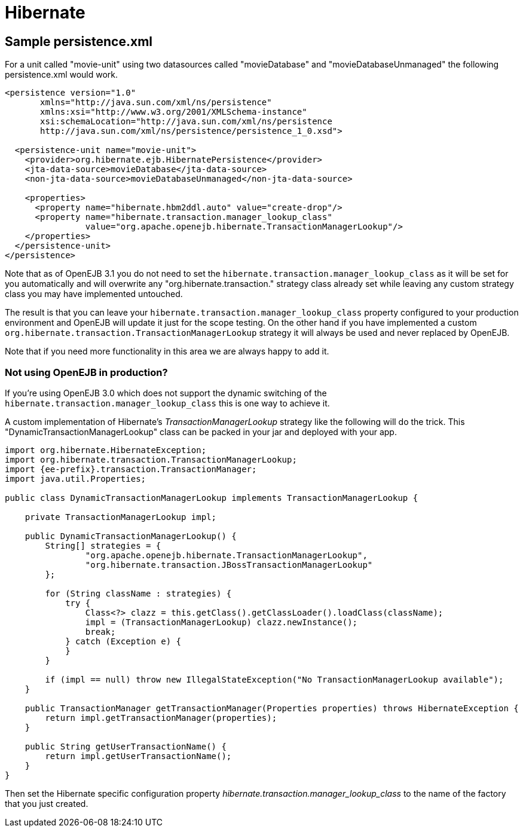 = Hibernate
:index-group: Unrevised
:jbake-date: 2018-12-05
:jbake-type: page
:jbake-status: published

== Sample persistence.xml

For a unit called "movie-unit" using two datasources called "movieDatabase" and "movieDatabaseUnmanaged" the following persistence.xml would work.

[source,xml]
----
<persistence version="1.0"
       xmlns="http://java.sun.com/xml/ns/persistence"
       xmlns:xsi="http://www.w3.org/2001/XMLSchema-instance"
       xsi:schemaLocation="http://java.sun.com/xml/ns/persistence
       http://java.sun.com/xml/ns/persistence/persistence_1_0.xsd">

  <persistence-unit name="movie-unit">
    <provider>org.hibernate.ejb.HibernatePersistence</provider>
    <jta-data-source>movieDatabase</jta-data-source>
    <non-jta-data-source>movieDatabaseUnmanaged</non-jta-data-source>

    <properties>
      <property name="hibernate.hbm2ddl.auto" value="create-drop"/>
      <property name="hibernate.transaction.manager_lookup_class"
                value="org.apache.openejb.hibernate.TransactionManagerLookup"/>
    </properties>
  </persistence-unit>
</persistence>
----

Note that as of OpenEJB 3.1 you do not need to set the `hibernate.transaction.manager_lookup_class` as it will be set for you automatically and will overwrite any "org.hibernate.transaction." strategy class already set while leaving any custom strategy class you may have implemented untouched.

The result is that you can leave your `hibernate.transaction.manager_lookup_class` property configured to your production environment and OpenEJB will update it just for the scope testing.
On the other hand if you have implemented a custom `org.hibernate.transaction.TransactionManagerLookup` strategy it will always be used and never replaced by OpenEJB.

Note that if you need more functionality in this area we are always happy to add it.

=== Not using OpenEJB in production?

If you're using OpenEJB 3.0 which does not support the dynamic switching of the `hibernate.transaction.manager_lookup_class` this is one way to achieve it.

A custom implementation of Hibernate's _TransactionManagerLookup_ strategy like the following will do the trick.
This "DynamicTransactionManagerLookup" class can be packed in your jar and deployed with your app.

[source,java,subs=+attributes]
----
import org.hibernate.HibernateException;
import org.hibernate.transaction.TransactionManagerLookup;
import {ee-prefix}.transaction.TransactionManager;
import java.util.Properties;

public class DynamicTransactionManagerLookup implements TransactionManagerLookup {

    private TransactionManagerLookup impl;

    public DynamicTransactionManagerLookup() {
        String[] strategies = {
                "org.apache.openejb.hibernate.TransactionManagerLookup",
                "org.hibernate.transaction.JBossTransactionManagerLookup"
        };

        for (String className : strategies) {
            try {
                Class<?> clazz = this.getClass().getClassLoader().loadClass(className);
                impl = (TransactionManagerLookup) clazz.newInstance();
                break;
            } catch (Exception e) {
            }
        }

        if (impl == null) throw new IllegalStateException("No TransactionManagerLookup available");
    }

    public TransactionManager getTransactionManager(Properties properties) throws HibernateException {
        return impl.getTransactionManager(properties);
    }

    public String getUserTransactionName() {
        return impl.getUserTransactionName();
    }
}
----

Then set the Hibernate specific configuration property _hibernate.transaction.manager_lookup_class_ to the name of the factory that you just created.
